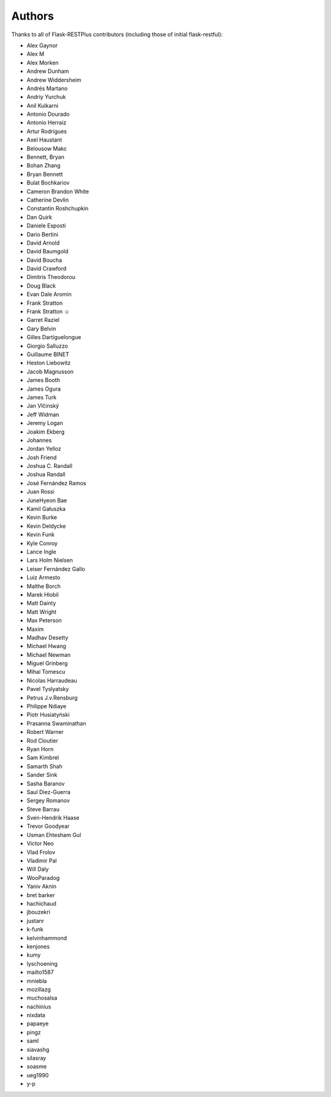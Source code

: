 Authors
=======

Thanks to all of Flask-RESTPlus contributors (including those of initial flask-restful):


- Alex Gaynor
- Alex M
- Alex Morken
- Andrew Dunham
- Andrew Widdersheim
- Andrés Martano
- Andriy Yurchuk
- Anil Kulkarni
- Antonio Dourado
- Antonio Herraiz
- Artur Rodrigues
- Axel Haustant
- Belousow Makc
- Bennett, Bryan
- Bohan Zhang
- Bryan Bennett
- Bulat Bochkariov
- Cameron Brandon White
- Catherine Devlin
- Constantin Roshchupkin
- Dan Quirk
- Daniele Esposti
- Dario Bertini
- David Arnold
- David Baumgold
- David Boucha
- David Crawford
- Dimitris Theodorou
- Doug Black
- Evan Dale Aromin
- Frank Stratton
- Frank Stratton ☺
- Garret Raziel
- Gary Belvin
- Gilles Dartiguelongue
- Giorgio Salluzzo
- Guillaume BINET
- Heston Liebowitz
- Jacob Magnusson
- James Booth
- James Ogura
- James Turk
- Jan Vlčinský
- Jeff Widman
- Jeremy Logan
- Joakim Ekberg
- Johannes
- Jordan Yelloz
- Josh Friend
- Joshua C. Randall
- Joshua Randall
- José Fernández Ramos
- Juan Rossi
- JuneHyeon Bae
- Kamil Gałuszka
- Kevin Burke
- Kevin Deldycke
- Kevin Funk
- Kyle Conroy
- Lance Ingle
- Lars Holm Nielsen
- Leiser Fernández Gallo
- Luiz Armesto
- Malthe Borch
- Marek Hlobil
- Matt Dainty
- Matt Wright
- Max Peterson
- Maxim
- Madhav Desetty
- Michael Hwang
- Michael Newman
- Miguel Grinberg
- Mihai Tomescu
- Nicolas Harraudeau
- Pavel Tyslyatsky
- Petrus J.v.Rensburg
- Philippe Ndiaye
- Piotr Husiatyński
- Prasanna Swaminathan
- Robert Warner
- Rod Cloutier
- Ryan Horn
- Sam Kimbrel
- Samarth Shah
- Sander Sink
- Sasha Baranov
- Saul Diez-Guerra
- Sergey Romanov
- Steve Barrau
- Sven-Hendrik Haase
- Trevor Goodyear
- Usman Ehtesham Gul
- Victor Neo
- Vlad Frolov
- Vladimir Pal
- Will Daly
- WooParadog
- Yaniv Aknin
- bret barker
- hachichaud
- jbouzekri
- justanr
- k-funk
- kelvinhammond
- kenjones
- kumy
- lyschoening
- mailto1587
- mniebla
- mozillazg
- muchosalsa
- nachinius
- nixdata
- papaeye
- pingz
- saml
- siavashg
- silasray
- soasme
- ueg1990
- y-p
